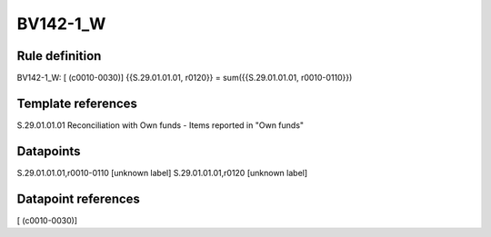=========
BV142-1_W
=========

Rule definition
---------------

BV142-1_W: [ (c0010-0030)] {{S.29.01.01.01, r0120}} = sum({{S.29.01.01.01, r0010-0110}})


Template references
-------------------

S.29.01.01.01 Reconciliation with Own funds - Items reported in "Own funds"


Datapoints
----------

S.29.01.01.01,r0010-0110 [unknown label]
S.29.01.01.01,r0120 [unknown label]


Datapoint references
--------------------

[ (c0010-0030)]